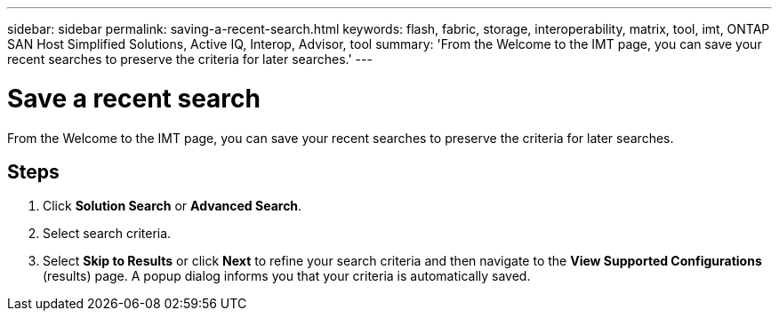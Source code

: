 ---
sidebar: sidebar
permalink: saving-a-recent-search.html
keywords: flash, fabric, storage, interoperability, matrix, tool, imt, ONTAP SAN Host Simplified Solutions, Active IQ, Interop, Advisor, tool
summary:  'From the Welcome to the IMT page, you can save your recent searches to preserve the criteria for later searches.'
---

= Save a recent search
:icons: font
:imagesdir: ./media/

[.lead]
From the Welcome to the IMT page, you can save your recent searches to preserve the criteria for later searches.

== Steps
. Click *Solution Search* or *Advanced Search*.
. Select search criteria.
. Select *Skip to Results* or click *Next* to refine your search criteria and then navigate to the *View Supported Configurations* (results) page.
A popup dialog informs you that your criteria is automatically saved.
